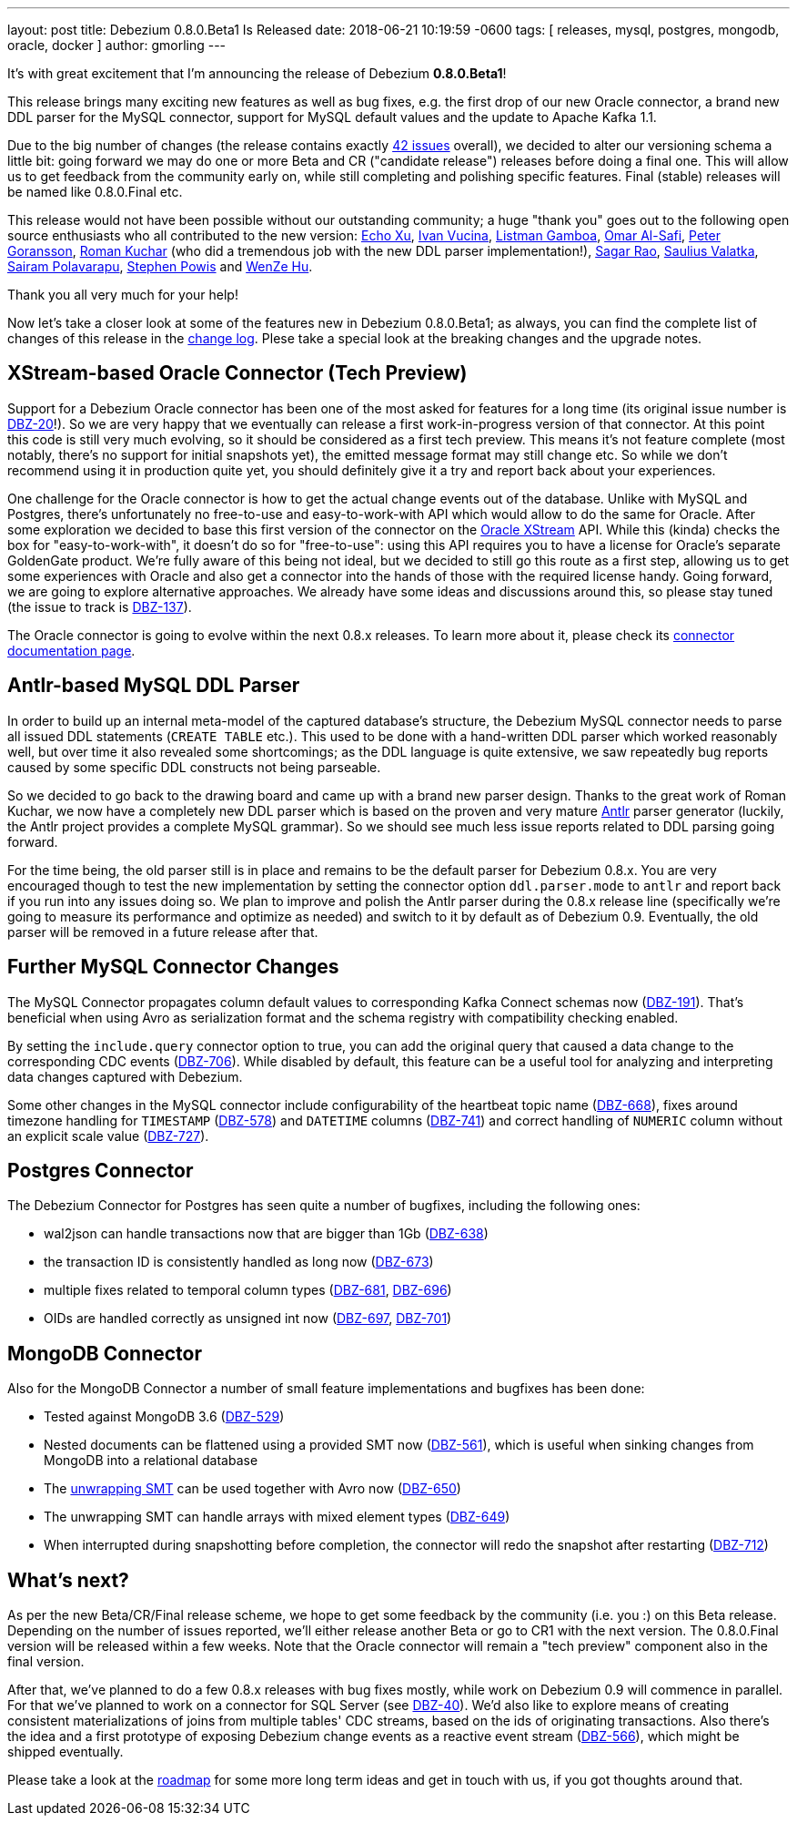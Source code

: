 ---
layout: post
title:  Debezium 0.8.0.Beta1 Is Released
date:   2018-06-21 10:19:59 -0600
tags: [ releases, mysql, postgres, mongodb, oracle, docker ]
author: gmorling
---

It's with great excitement that I'm announcing the release of Debezium *0.8.0.Beta1*!

This release brings many exciting new features as well as bug fixes,
e.g. the first drop of our new Oracle connector,
a brand new DDL parser for the MySQL connector,
support for MySQL default values and the update to Apache Kafka 1.1.

Due to the big number of changes (the release contains exactly https://issues.redhat.com/issues/?jql=project%20%3D%20DBZ%20AND%20fixVersion%20%3D%200.8.0.Beta1[42 issues] overall),
we decided to alter our versioning schema a little bit:
going forward we may do one or more Beta and CR ("candidate release") releases before doing a final one.
This will allow us to get feedback from the community early on,
while still completing and polishing specific features.
Final (stable) releases will be named like 0.8.0.Final etc.

+++<!-- more -->+++

This release would not have been possible without our outstanding community;
a huge "thank you" goes out to the following open source enthusiasts who all contributed to the new version:
https://github.com/echo-xu[Echo Xu],
https://github.com/vuckooo[Ivan Vucina],
https://github.com/glistman[Listman Gamboa],
https://github.com/omarsmak[Omar Al-Safi],
https://github.com/pgoranss[Peter Goransson],
https://github.com/kucharo2[Roman Kuchar] (who did a tremendous job with the new DDL parser implementation!),
https://github.com/sagarrao[Sagar Rao],
https://github.com/sauliusvl[Saulius Valatka],
https://github.com/sairam881990[Sairam Polavarapu],
https://github.com/Crim[Stephen Powis] and
https://github.com/sweat123[WenZe Hu].

Thank you all very much for your help!

Now let's take a closer look at some of the features new in Debezium 0.8.0.Beta1;
as always, you can find the complete list of changes of this release in the link:/docs/releases/#release-0-8-0-beta-1[change log].
Plese take a special look at the breaking changes and the upgrade notes.

== XStream-based Oracle Connector (Tech Preview)

Support for a Debezium Oracle connector has been one of the most asked for features for a long time
(its original issue number is https://issues.redhat.com/browse/DBZ-20[DBZ-20]!).
So we are very happy that we eventually can release a first work-in-progress version of that connector.
At this point this code is still very much evolving, so it should be considered as a first tech preview.
This means it's not feature complete (most notably, there's no support for initial snapshots yet),
the emitted message format may still change etc.
So while we don't recommend using it in production quite yet,
you should definitely give it a try and report back about your experiences.

One challenge for the Oracle connector is how to get the actual change events out of the database.
Unlike with MySQL and Postgres, there's unfortunately no free-to-use and easy-to-work-with API which would allow to do the same for Oracle.
After some exploration we decided to base this first version of the connector on the https://docs.oracle.com/database/121/XSTRM/xstrm_intro.htm#XSTRM72647[Oracle XStream] API.
While this (kinda) checks the box for "easy-to-work-with", it doesn't do so for "free-to-use":
using this API requires you to have a license for Oracle's separate GoldenGate product.
We're fully aware of this being not ideal, but we decided to still go this route as a first step,
allowing us to get some experiences with Oracle and also get a connector into the hands of those with the required license handy.
Going forward, we are going to explore alternative approaches.
We already have some ideas and discussions around this, so please stay tuned (the issue to track is https://issues.redhat.com/browse/DBZ-137[DBZ-137]).

The Oracle connector is going to evolve within the next 0.8.x releases.
To learn more about it, please check its link:/docs/connectors/oracle/[connector documentation page].

== Antlr-based MySQL DDL Parser

In order to build up an internal meta-model of the captured database's structure,
the Debezium MySQL connector needs to parse all issued DDL statements (`CREATE TABLE` etc.).
This used to be done with a hand-written DDL parser which worked reasonably well,
but over time it also revealed some shortcomings; as the DDL language is quite extensive,
we saw repeatedly bug reports caused by some specific DDL constructs not being parseable.

So we decided to go back to the drawing board and came up with a brand new parser design.
Thanks to the great work of Roman Kuchar, we now have a completely new DDL parser
which is based on the proven and very mature http://antlr.org/[Antlr] parser generator
(luckily, the Antlr project provides a complete MySQL grammar).
So we should see much less issue reports related to DDL parsing going forward.

For the time being, the old parser still is in place and remains to be the default parser for Debezium 0.8.x.
You are very encouraged though to test the new implementation by setting the connector option `ddl.parser.mode` to `antlr`
and report back if you run into any issues doing so.
We plan to improve and polish the Antlr parser during the 0.8.x release line
(specifically we're going to measure its performance and optimize as needed)
and switch to it by default as of Debezium 0.9.
Eventually, the old parser will be removed in a future release after that.

== Further MySQL Connector Changes

The MySQL Connector propagates column default values to corresponding Kafka Connect schemas now (https://issues.redhat.com/browse/DBZ-191[DBZ-191]).
That's beneficial when using Avro as serialization format and the schema registry with compatibility checking enabled.

By setting the `include.query` connector option to true, you can add the original query that caused a data change to the corresponding CDC events (https://issues.redhat.com/browse/DBZ-706[DBZ-706]).
While disabled by default, this feature can be a useful tool for analyzing and interpreting data changes captured with Debezium.

Some other changes in the MySQL connector include configurability of the heartbeat topic name (https://issues.redhat.com/browse/DBZ-668[DBZ-668]),
fixes around timezone handling for `TIMESTAMP` (https://issues.redhat.com/browse/DBZ-578[DBZ-578]) and `DATETIME` columns (https://issues.redhat.com/browse/DBZ-741[DBZ-741])
and correct handling of `NUMERIC` column without an explicit scale value (https://issues.redhat.com/browse/DBZ-727[DBZ-727]).

== Postgres Connector

The Debezium Connector for Postgres has seen quite a number of bugfixes, including the following ones:

* wal2json can handle transactions now that are bigger than 1Gb (https://issues.redhat.com/browse/DBZ-638[DBZ-638])
* the transaction ID is consistently handled as long now (https://issues.redhat.com/browse/DBZ-673[DBZ-673])
* multiple fixes related to temporal column types (https://issues.redhat.com/browse/DBZ-681[DBZ-681], https://issues.redhat.com/browse/DBZ-696[DBZ-696])
* OIDs are handled correctly as unsigned int now (https://issues.redhat.com/browse/DBZ-697[DBZ-697], https://issues.redhat.com/browse/DBZ-701[DBZ-701])

== MongoDB Connector

Also for the MongoDB Connector a number of small feature implementations and bugfixes has been done:

* Tested against MongoDB 3.6 (https://issues.redhat.com/browse/DBZ-529[DBZ-529])
* Nested documents can be flattened using a provided SMT now (https://issues.redhat.com/browse/DBZ-561[DBZ-561]), which is useful when sinking changes from MongoDB into a relational database
* The link:/docs/configuration/mongodb-event-flattening/[unwrapping SMT] can be used together with Avro now (https://issues.redhat.com/browse/DBZ-650[DBZ-650])
* The unwrapping SMT can handle arrays with mixed element types (https://issues.redhat.com/browse/DBZ-649[DBZ-649])
* When interrupted during snapshotting before completion, the connector will redo the snapshot after restarting (https://issues.redhat.com/browse/DBZ-712[DBZ-712])

== What's next?

As per the new Beta/CR/Final release scheme, we hope to get some feedback by the community (i.e. you :) on this Beta release.
Depending on the number of issues reported, we'll either release another Beta or go to CR1 with the next version.
The 0.8.0.Final version will be released within a few weeks.
Note that the Oracle connector will remain a "tech preview" component also in the final version.

After that, we've planned to do a few 0.8.x releases with bug fixes mostly,
while work on Debezium 0.9 will commence in parallel.
For that we've planned to work on a connector for SQL Server (see https://issues.redhat.com/browse/DBZ-40[DBZ-40]).
We'd also like to explore means of creating consistent materializations of joins from multiple tables' CDC streams,
based on the ids of originating transactions.
Also there's the idea and a first prototype of exposing Debezium change events as a reactive event stream (https://issues.redhat.com/browse/DBZ-566[DBZ-566]),
which might be shipped eventually.

Please take a look at the link:/docs/roadmap/[roadmap] for some more long term ideas and get in touch with us,
if you got thoughts around that.
